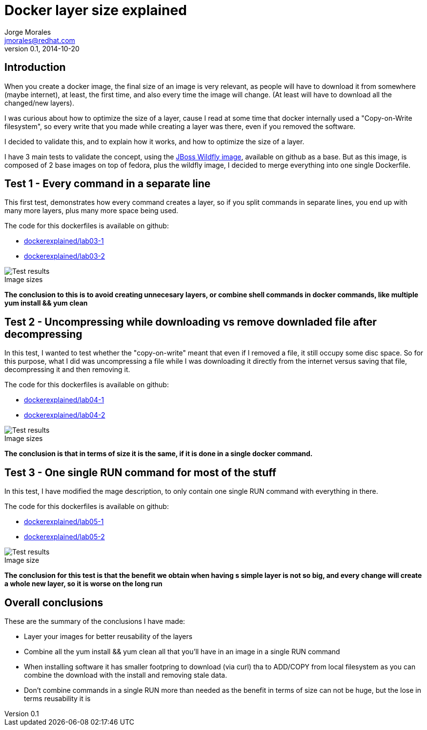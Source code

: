 = Docker layer size explained
:author: Jorge Morales 
:job: JBoss Middleware EMEA Architect
:email: jmorales@redhat.com
:description: Docker layer size explained
:revdate: 2014-10-20
:revnumber: 0.1
:icons: font
:imagesdir: ./images
:figure-caption!:
:data-uri:

== Introduction
When you create a docker image, the final size of an image is very relevant, as people will have to download it from somewhere (maybe internet), at least, the first time, and also every time the image will change. (At least will have to download all the changed/new layers).

I was curious about how to optimize the size of a layer, cause I read at some time that docker internally used a "Copy-on-Write filesystem", so every write that you made while creating a layer was there, even if you removed the software.

I decided to validate this, and to explain how it works, and how to optimize the size of a layer.

I have 3 main tests to validate the concept, using the https://github.com/jboss-dockerfiles/wildfly[JBoss Wildfly image], available on github as a base. But as this image, is composed of 2 base images on top of fedora, plus the wildfly image, I decided to merge everything into one single Dockerfile.

== Test 1 - Every command in a separate line
This first test, demonstrates how every command creates a layer, so if you split commands in separate lines, you end up with many more layers, plus many more space being used.

The code for this dockerfiles is available on github:

* https://github.com/jorgemoralespou/docker-slides/blob/master/docker-explained/labs/lab_03/dockerfile_1/Dockerfile[dockerexplained/lab03-1]
* https://github.com/jorgemoralespou/docker-slides/blob/master/docker-explained/labs/lab_03/dockerfile_2/Dockerfile[dockerexplained/lab03-2]

.Image sizes
image::test1.png[Test results]

*The conclusion to this is to avoid creating unnecesary layers, or combine shell commands in docker commands, like multiple yum install && yum clean*

== Test 2 - Uncompressing while downloading vs remove downladed file after decompressing
In this test, I wanted to test whether the "copy-on-write" meant that even if I removed a file, it still occupy some disc space. So for this purpose, what I did was uncompressing a file while I was downloading it directly from the internet versus saving that file, decompressing it and then removing it.

The code for this dockerfiles is available on github:

* https://github.com/jorgemoralespou/docker-slides/blob/master/docker-explained/labs/lab_04/dockerfile_1/Dockerfile[dockerexplained/lab04-1]
* https://github.com/jorgemoralespou/docker-slides/blob/master/docker-explained/labs/lab_04/dockerfile_2/Dockerfile[dockerexplained/lab04-2]

.Image sizes
image::test2.png[Test results]

*The conclusion is that in terms of size it is the same, if it is done in a single docker command.*

== Test 3 - One single RUN command for most of the stuff
In this test, I have modified the mage description, to only contain one single RUN command with everything in there.

The code for this dockerfiles is available on github:

* https://github.com/jorgemoralespou/docker-slides/blob/master/docker-explained/labs/lab_05/dockerfile_1/Dockerfile[dockerexplained/lab05-1]
* https://github.com/jorgemoralespou/docker-slides/blob/master/docker-explained/labs/lab_05/dockerfile_2/Dockerfile[dockerexplained/lab05-2]

.Image size
image::test3.png[Test results]

*The conclusion for this test is that the benefit we obtain when having s simple layer is not so big, and every change will create a whole new layer, so it is worse on the long run*

== Overall conclusions
These are the summary of the conclusions I have made:

* Layer your images for better reusability of the layers
* Combine all the yum install && yum clean all that you'll have in an image in a single RUN command
* When installing software it has smaller footpring to download (via curl) tha to ADD/COPY from local filesystem as you can combine the download with the install and removing stale data.
* Don't combine commands in a single RUN more than needed as the benefit in terms of size can not be huge, but the lose in terms reusability it is